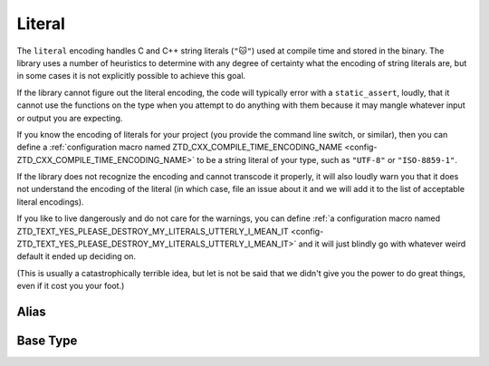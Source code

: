 .. =============================================================================
..
.. ztd.text
.. Copyright © 2022-2023 JeanHeyd "ThePhD" Meneide and Shepherd's Oasis, LLC
.. Contact: opensource@soasis.org
..
.. Commercial License Usage
.. Licensees holding valid commercial ztd.text licenses may use this file in
.. accordance with the commercial license agreement provided with the
.. Software or, alternatively, in accordance with the terms contained in
.. a written agreement between you and Shepherd's Oasis, LLC.
.. For licensing terms and conditions see your agreement. For
.. further information contact opensource@soasis.org.
..
.. Apache License Version 2 Usage
.. Alternatively, this file may be used under the terms of Apache License
.. Version 2.0 (the "License") for non-commercial use; you may not use this
.. file except in compliance with the License. You may obtain a copy of the
.. License at
..
.. https://www.apache.org/licenses/LICENSE-2.0
..
.. Unless required by applicable law or agreed to in writing, software
.. distributed under the License is distributed on an "AS IS" BASIS,
.. WITHOUT WARRANTIES OR CONDITIONS OF ANY KIND, either express or implied.
.. See the License for the specific language governing permissions and
.. limitations under the License.
..
.. =============================================================================>

Literal
=======

The ``literal`` encoding handles C and C++ string literals (``"🐱"``) used at compile time and stored in the binary. The library uses a number of heuristics to determine with any degree of certainty what the encoding of string literals are, but in some cases it is not explicitly possible to achieve this goal.

If the library cannot figure out the literal encoding, the code will typically error with a ``static_assert``, loudly, that it cannot use the functions on the type when you attempt to do anything with them because it may mangle whatever input or output you are expecting.

If you know the encoding of literals for your project (you provide the command line switch, or similar), then you can define a :ref:`configuration macro named ZTD_CXX_COMPILE_TIME_ENCODING_NAME <config-ZTD_CXX_COMPILE_TIME_ENCODING_NAME>` to be a string literal of your type, such as ``"UTF-8"`` or ``"ISO-8859-1"``.

If the library does not recognize the encoding and cannot transcode it properly, it will also loudly warn you that it does not understand the encoding of the literal (in which case, file an issue about it and we will add it to the list of acceptable literal encodings).

If you like to live dangerously and do not care for the warnings, you can define :ref:`a configuration macro named ZTD_TEXT_YES_PLEASE_DESTROY_MY_LITERALS_UTTERLY_I_MEAN_IT <config-ZTD_TEXT_YES_PLEASE_DESTROY_MY_LITERALS_UTTERLY_I_MEAN_IT>` and it will just blindly go with whatever weird default it ended up deciding on.

(This is usually a catastrophically terrible idea, but let is not be said that we didn't give you the power to do great things, even if it cost you your foot.)



Alias
-----

.. doxygenvariable:: ztd::text::literal



Base Type
---------

.. doxygenclass:: ztd::text::literal_t
	:members:
